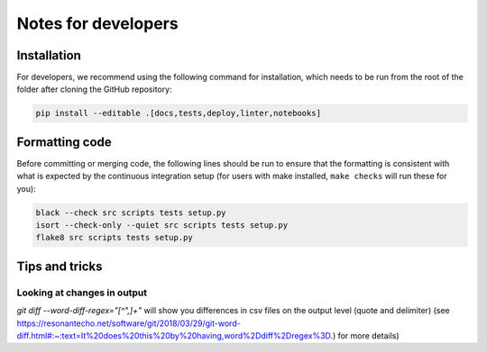 Notes for developers
********************

Installation
------------
For developers, we recommend using the following command for installation, which needs to be run from the root of the folder after cloning the GitHub repository:

.. code-block:: console

    pip install --editable .[docs,tests,deploy,linter,notebooks]



Formatting code
---------------

Before committing or merging code, the following lines should be run to ensure that the formatting is consistent with what is expected by the continuous integration setup (for users with make installed, ``make checks`` will run these for you):

.. code-block:: console

    black --check src scripts tests setup.py
    isort --check-only --quiet src scripts tests setup.py
    flake8 src scripts tests setup.py


Tips and tricks
---------------

Looking at changes in output
~~~~~~~~~~~~~~~~~~~~~~~~~~~~

`git diff --word-diff-regex="[^\",]+"` will show you differences in csv files on the output level (quote and delimiter) (see `https://resonantecho.net/software/git/2018/03/29/git-word-diff.html#:~:text=It%20does%20this%20by%20having,word%2Ddiff%2Dregex%3D <https://resonantecho.net/software/git/2018/03/29/git-word-diff.html#:~:text=It%20does%20this%20by%20having,word%2Ddiff%2Dregex%3D>`_.) for more details)

